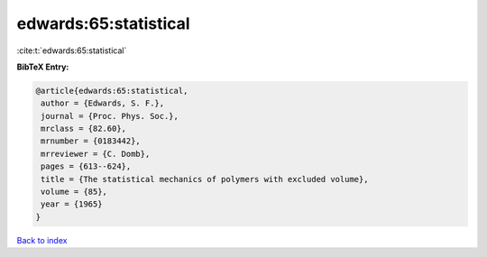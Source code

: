 edwards:65:statistical
======================

:cite:t:`edwards:65:statistical`

**BibTeX Entry:**

.. code-block:: bibtex

   @article{edwards:65:statistical,
    author = {Edwards, S. F.},
    journal = {Proc. Phys. Soc.},
    mrclass = {82.60},
    mrnumber = {0183442},
    mrreviewer = {C. Domb},
    pages = {613--624},
    title = {The statistical mechanics of polymers with excluded volume},
    volume = {85},
    year = {1965}
   }

`Back to index <../By-Cite-Keys.html>`_
